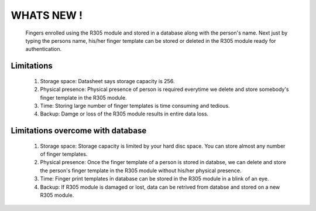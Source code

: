 WHATS NEW !
===========

	Fingers enrolled using the R305 module and stored in a database along with the person's name. Next just by typing the persons name, his/her finger template can be stored  or deleted in the R305 module ready for authentication.

Limitations
-----------

	1. Storage space: Datasheet says storage capacity is 256.
	2. Physical presence: Physical presence of person is required everytime we delete and store somebody's finger template in the R305 module.
	3. Time: Storing large number of finger templates is time consuming and tedious.
	4. Backup: Damge or loss of the R305 module results in entire data loss.

Limitations overcome with database
----------------------------------

	1. Storage space: Storage capacity is limited by your hard disc space. You can store almost any number of finger templates.
	2. Physical presence: Once the finger template of a person is stored in databse, we can delete and store the person's finger template in the R305 module without his/her physical presence.
	3. Time: Finger print templates in database can be stored in the R305 module in a blink of an eye.
	4. Backup: If R305 module is damaged or lost, data can be retrived from databse and stored on a new R305 module.